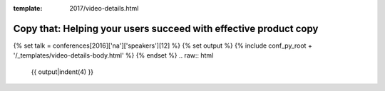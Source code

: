 :template: 2017/video-details.html

Copy that: Helping your users succeed with effective product copy
=================================================================

{% set talk = conferences[2016]['na']['speakers'][12] %}
{% set output %}
{% include conf_py_root + '/_templates/video-details-body.html' %}
{% endset %}
.. raw:: html

    {{ output|indent(4) }}
